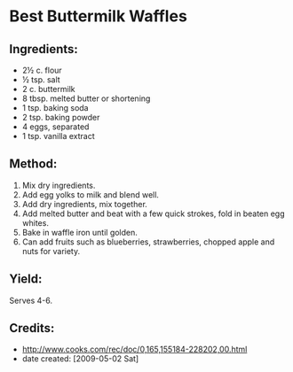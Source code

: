 #+STARTUP: showeverything
* Best Buttermilk Waffles

** Ingredients:
- 2½ c. flour
- ½ tsp. salt
- 2 c. buttermilk
- 8 tbsp. melted butter or shortening
- 1 tsp. baking soda
- 2 tsp. baking powder
- 4 eggs, separated
- 1 tsp. vanilla extract

** Method:
1. Mix dry ingredients.
2. Add egg yolks to milk and blend well.
3. Add dry ingredients, mix together.
4. Add melted butter and beat with a few quick strokes, fold in beaten egg whites.
5. Bake in waffle iron until golden.
6. Can add fruits such as blueberries, strawberries, chopped apple and
   nuts for variety. 

** Yield:
Serves 4-6.

** Credits:
- http://www.cooks.com/rec/doc/0,165,155184-228202,00.html
- date created: [2009-05-02 Sat]
